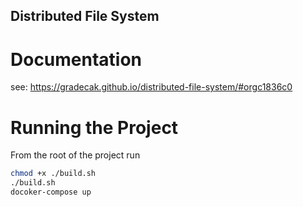 ** Distributed File System

* Documentation
  see: https://gradecak.github.io/distributed-file-system/#orgc1836c0
  
* Running the Project
  From the root of the project run
  #+BEGIN_SRC bash
  chmod +x ./build.sh
  ./build.sh
  docoker-compose up
  #+END_SRC
 
